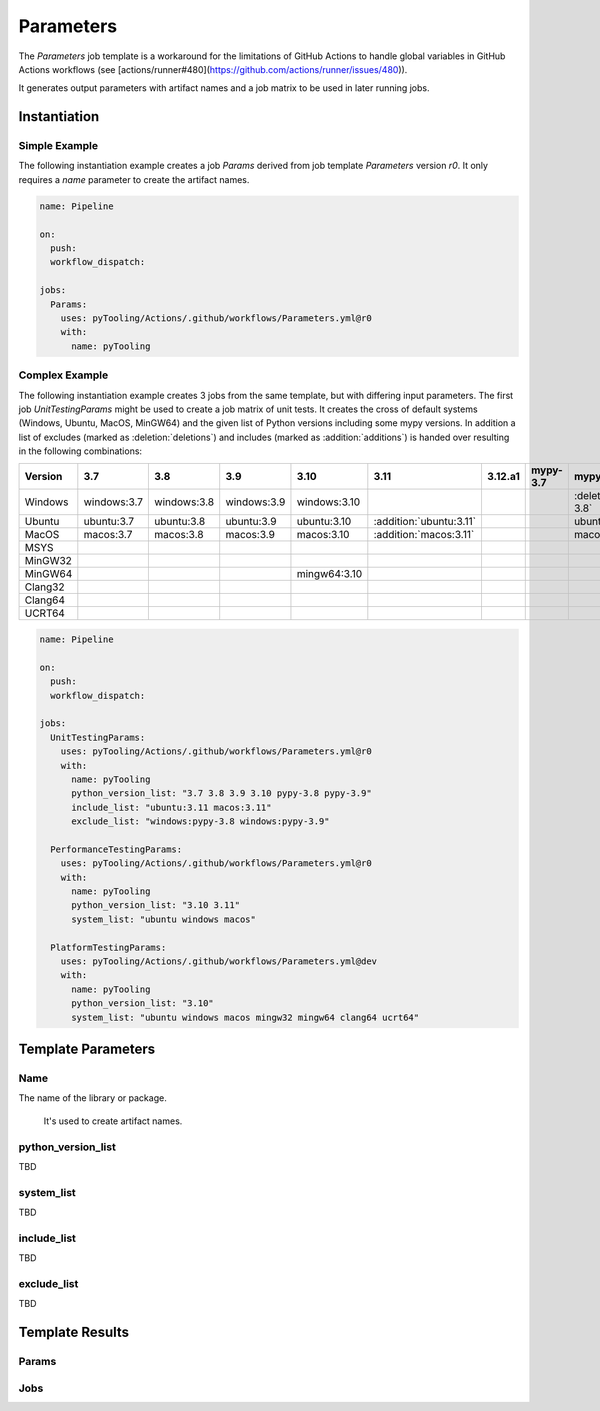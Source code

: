 Parameters
##########

The `Parameters` job template is a workaround for the limitations of GitHub Actions to handle global variables in
GitHub Actions workflows (see [actions/runner#480](https://github.com/actions/runner/issues/480)).

It generates output parameters with artifact names and a job matrix to be used in later running jobs.

Instantiation
*************

Simple Example
==============

The following instantiation example creates a job `Params` derived from job template `Parameters` version `r0`. It only
requires a `name` parameter to create the artifact names.

.. code-block:: yaml

   name: Pipeline

   on:
     push:
     workflow_dispatch:

   jobs:
     Params:
       uses: pyTooling/Actions/.github/workflows/Parameters.yml@r0
       with:
         name: pyTooling

Complex Example
===============

The following instantiation example creates 3 jobs from the same template, but with differing input parameters. The
first job `UnitTestingParams` might be used to create a job matrix of unit tests. It creates the cross of default
systems (Windows, Ubuntu, MacOS, MinGW64) and the given list of Python versions including some mypy versions. In
addition a list of excludes (marked as :deletion:`deletions`) and includes (marked as :addition:`additions`) is handed
over resulting in the following combinations:

+---------+-------------+-------------+-------------+--------------+-------------------------+---------+----------+------------------------------+------------------------------+
| Version | 3.7         | 3.8         | 3.9         | 3.10         | 3.11                    | 3.12.a1 | mypy-3.7 | mypy-3.8                     | mypy-3.9                     |
+=========+=============+=============+=============+==============+=========================+=========+==========+==============================+==============================+
| Windows | windows:3.7 | windows:3.8 | windows:3.9 | windows:3.10 |                         |         |          | :deletion:`windows:mypy-3.8` | :deletion:`windows:mypy-3.9` |
+---------+-------------+-------------+-------------+--------------+-------------------------+---------+----------+------------------------------+------------------------------+
| Ubuntu  | ubuntu:3.7  | ubuntu:3.8  | ubuntu:3.9  | ubuntu:3.10  | :addition:`ubuntu:3.11` |         |          | ubuntu:mypy-3.8              | ubuntu:mypy-3.9              |
+---------+-------------+-------------+-------------+--------------+-------------------------+---------+----------+------------------------------+------------------------------+
| MacOS   | macos:3.7   | macos:3.8   | macos:3.9   | macos:3.10   | :addition:`macos:3.11`  |         |          | macos:mypy-3.8               | macos:mypy-3.9               |
+---------+-------------+-------------+-------------+--------------+-------------------------+---------+----------+------------------------------+------------------------------+
| MSYS    |             |             |             |              |                         |         |          |                              |                              |
+---------+-------------+-------------+-------------+--------------+-------------------------+---------+----------+------------------------------+------------------------------+
| MinGW32 |             |             |             |              |                         |         |          |                              |                              |
+---------+-------------+-------------+-------------+--------------+-------------------------+---------+----------+------------------------------+------------------------------+
| MinGW64 |             |             |             | mingw64:3.10 |                         |         |          |                              |                              |
+---------+-------------+-------------+-------------+--------------+-------------------------+---------+----------+------------------------------+------------------------------+
| Clang32 |             |             |             |              |                         |         |          |                              |                              |
+---------+-------------+-------------+-------------+--------------+-------------------------+---------+----------+------------------------------+------------------------------+
| Clang64 |             |             |             |              |                         |         |          |                              |                              |
+---------+-------------+-------------+-------------+--------------+-------------------------+---------+----------+------------------------------+------------------------------+
| UCRT64  |             |             |             |              |                         |         |          |                              |                              |
+---------+-------------+-------------+-------------+--------------+-------------------------+---------+----------+------------------------------+------------------------------+



.. code-block:: yaml

   name: Pipeline

   on:
     push:
     workflow_dispatch:

   jobs:
     UnitTestingParams:
       uses: pyTooling/Actions/.github/workflows/Parameters.yml@r0
       with:
         name: pyTooling
         python_version_list: "3.7 3.8 3.9 3.10 pypy-3.8 pypy-3.9"
         include_list: "ubuntu:3.11 macos:3.11"
         exclude_list: "windows:pypy-3.8 windows:pypy-3.9"

     PerformanceTestingParams:
       uses: pyTooling/Actions/.github/workflows/Parameters.yml@r0
       with:
         name: pyTooling
         python_version_list: "3.10 3.11"
         system_list: "ubuntu windows macos"

     PlatformTestingParams:
       uses: pyTooling/Actions/.github/workflows/Parameters.yml@dev
       with:
         name: pyTooling
         python_version_list: "3.10"
         system_list: "ubuntu windows macos mingw32 mingw64 clang64 ucrt64"

Template Parameters
*******************

Name
======
The name of the library or package.

 It's used to create artifact names.


python_version_list
===================

TBD


system_list
===========

TBD


include_list
============

TBD

exclude_list
============

TBD

Template Results
****************

Params
======


Jobs
====



